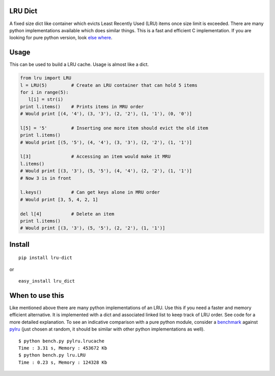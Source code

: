 LRU Dict
========

A fixed size dict like container which evicts Least Recently Used (LRU) items
once size limit is exceeded. There are many python implementations available
which does similar things. This is a fast and efficient C implementation.
If you are looking for pure python version, look `else where <http://www.google.com/search?q=python+lru+dict>`_.

Usage
=====

This can be used to build a LRU cache. Usage is almost like a dict.

.. code:: python

  from lru import LRU
  l = LRU(5)         # Create an LRU container that can hold 5 items
  for i in range(5):
     l[i] = str(i)
  print l.items()    # Prints items in MRU order
  # Would print [(4, '4'), (3, '3'), (2, '2'), (1, '1'), (0, '0')]

  l[5] = '5'         # Inserting one more item should evict the old item
  print l.items()
  # Would print [(5, '5'), (4, '4'), (3, '3'), (2, '2'), (1, '1')]

  l[3]               # Accessing an item would make it MRU
  l.items()
  # Would print [(3, '3'), (5, '5'), (4, '4'), (2, '2'), (1, '1')]
  # Now 3 is in front

  l.keys()           # Can get keys alone in MRU order
  # Would print [3, 5, 4, 2, 1]

  del l[4]           # Delete an item
  print l.items()
  # Would print [(3, '3'), (5, '5'), (2, '2'), (1, '1')]


Install
=======

::

  pip install lru-dict

or

::

  easy_install lru_dict


When to use this
================

Like mentioned above there are many python implementations of an LRU. Use this
if you need a faster and memory efficient alternative. It is implemented with a
dict and associated linked list to keep track of LRU order. See code for a more
detailed explanation. To see an indicative comparison with a pure python module,
consider a `benchmark <https://gist.github.com/amitdev/5773979>`_ against
`pylru <https://pypi.python.org/pypi/pylru/>`_ (just chosen at random, it should
be similar with other python implementations as well).

::

  $ python bench.py pylru.lrucache
  Time : 3.31 s, Memory : 453672 Kb
  $ python bench.py lru.LRU
  Time : 0.23 s, Memory : 124328 Kb

